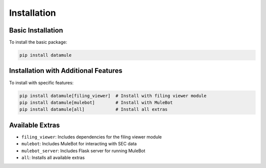 Installation
===========

Basic Installation
----------------

To install the basic package:

.. code-block:: bash

   pip install datamule

Installation with Additional Features
---------------------------------

To install with specific features:

.. code-block:: bash

   pip install datamule[filing_viewer]  # Install with filing viewer module
   pip install datamule[mulebot]        # Install with MuleBot
   pip install datamule[all]            # Install all extras

Available Extras
--------------

- ``filing_viewer``: Includes dependencies for the filing viewer module
- ``mulebot``: Includes MuleBot for interacting with SEC data
- ``mulebot_server``: Includes Flask server for running MuleBot
- ``all``: Installs all available extras